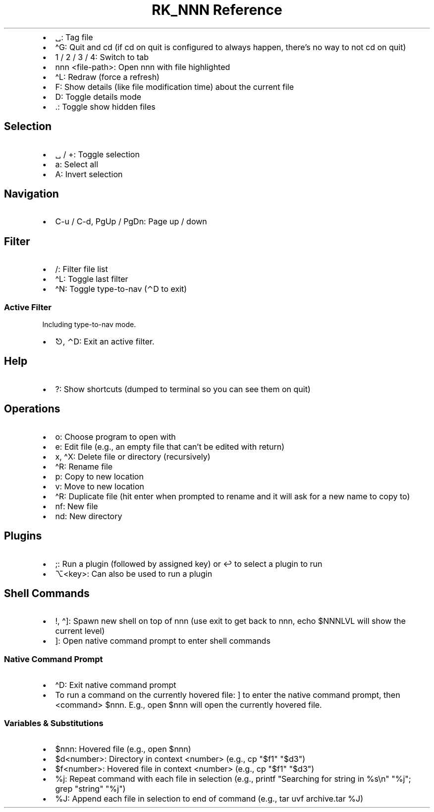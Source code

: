 .\" Automatically generated by Pandoc 3.6
.\"
.TH "RK_NNN Reference" "" "" ""
.IP \[bu] 2
\f[CR]␣\f[R]: Tag file
.IP \[bu] 2
\f[CR]\[ha]G\f[R]: Quit and \f[CR]cd\f[R] (if \f[CR]cd\f[R] on quit is
configured to always happen, there\[cq]s no way to not \f[CR]cd\f[R] on
quit)
.IP \[bu] 2
\f[CR]1\f[R] / \f[CR]2\f[R] / \f[CR]3\f[R] / \f[CR]4\f[R]: Switch to tab
.IP \[bu] 2
\f[CR]nnn <file\-path>\f[R]: Open \f[CR]nnn\f[R] with file highlighted
.IP \[bu] 2
\f[CR]\[ha]L\f[R]: Redraw (force a refresh)
.IP \[bu] 2
\f[CR]F\f[R]: Show details (like file modification time) about the
current file
.IP \[bu] 2
\f[CR]D\f[R]: Toggle details mode
.IP \[bu] 2
\f[CR].\f[R]: Toggle show hidden files
.SH Selection
.IP \[bu] 2
\f[CR]␣\f[R] / \f[CR]+\f[R]: Toggle selection
.IP \[bu] 2
\f[CR]a\f[R]: Select all
.IP \[bu] 2
\f[CR]A\f[R]: Invert selection
.SH Navigation
.IP \[bu] 2
\f[CR]C\-u\f[R] / \f[CR]C\-d\f[R], \f[CR]PgUp\f[R] / \f[CR]PgDn\f[R]:
Page up / down
.SH Filter
.IP \[bu] 2
\f[CR]/\f[R]: Filter file list
.IP \[bu] 2
\f[CR]\[ha]L\f[R]: Toggle last filter
.IP \[bu] 2
\f[CR]\[ha]N\f[R]: Toggle \f[CR]type\-to\-nav\f[R] (\f[CR]⌃D\f[R] to
exit)
.SS Active Filter
Including \f[CR]type\-to\-nav\f[R] mode.
.IP \[bu] 2
\f[CR]⎋\f[R], \f[CR]⌃D\f[R]: Exit an active filter.
.SH Help
.IP \[bu] 2
\f[CR]?\f[R]: Show shortcuts (dumped to terminal so you can see them on
quit)
.SH Operations
.IP \[bu] 2
\f[CR]o\f[R]: Choose program to open with
.IP \[bu] 2
\f[CR]e\f[R]: Edit file (e.g., an empty file that can\[cq]t be edited
with return)
.IP \[bu] 2
\f[CR]x\f[R], \f[CR]\[ha]X\f[R]: Delete file or directory (recursively)
.IP \[bu] 2
\f[CR]\[ha]R\f[R]: Rename file
.IP \[bu] 2
\f[CR]p\f[R]: Copy to new location
.IP \[bu] 2
\f[CR]v\f[R]: Move to new location
.IP \[bu] 2
\f[CR]\[ha]R\f[R]: Duplicate file (hit enter when prompted to rename and
it will ask for a new name to copy to)
.IP \[bu] 2
\f[CR]nf\f[R]: New file
.IP \[bu] 2
\f[CR]nd\f[R]: New directory
.SH Plugins
.IP \[bu] 2
\f[CR];\f[R]: Run a plugin (followed by assigned key) or \f[CR]↩\f[R] to
select a plugin to run
.IP \[bu] 2
\f[CR]⌥<key>\f[R]: Can also be used to run a plugin
.SH Shell Commands
.IP \[bu] 2
\f[CR]!\f[R], \f[CR]\[ha]]\f[R]: Spawn new shell on top of
\f[CR]nnn\f[R] (use \f[CR]exit\f[R] to get back to \f[CR]nnn\f[R],
\f[CR]echo $NNNLVL\f[R] will show the current level)
.IP \[bu] 2
\f[CR]]\f[R]: Open native command prompt to enter shell commands
.SS Native Command Prompt
.IP \[bu] 2
\f[CR]\[ha]D\f[R]: Exit native command prompt
.IP \[bu] 2
To run a command on the currently hovered file: \f[CR]]\f[R] to enter
the native command prompt, then \f[CR]<command> $nnn\f[R].
E.g., \f[CR]open $nnn\f[R] will open the currently hovered file.
.SS Variables & Substitutions
.IP \[bu] 2
\f[CR]$nnn\f[R]: Hovered file (e.g., \f[CR]open $nnn\f[R])
.IP \[bu] 2
\f[CR]$d<number>\f[R]: Directory in context \f[CR]<number>\f[R] (e.g.,
\f[CR]cp \[dq]$f1\[dq] \[dq]$d3\[dq]\f[R])
.IP \[bu] 2
\f[CR]$f<number>\f[R]: Hovered file in context \f[CR]<number>\f[R]
(e.g., \f[CR]cp \[dq]$f1\[dq] \[dq]$d3\[dq]\f[R])
.IP \[bu] 2
\f[CR]%j\f[R]: Repeat command with each file in selection (e.g.,
\f[CR]printf \[dq]Searching for string in %s\[rs]n\[dq] \[dq]%j\[dq]; grep \[dq]string\[dq] \[dq]%j\[dq]\f[R])
.IP \[bu] 2
\f[CR]%J\f[R]: Append each file in selection to end of command (e.g.,
\f[CR]tar uvf archive.tar %J\f[R])
